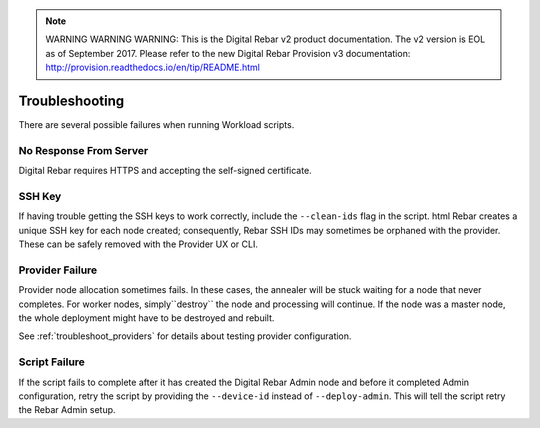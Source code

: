 
.. note:: WARNING WARNING WARNING:  This is the Digital Rebar v2 product documentation.  The v2 version is EOL as of September 2017.  Please refer to the new Digital Rebar Provision v3 documentation:  http:\/\/provision.readthedocs.io\/en\/tip\/README.html

.. _workloads_troubleshooting:

Troubleshooting
---------------

There are several possible failures when running Workload scripts.

No Response From Server
~~~~~~~~~~~~~~~~~~~~~~~

Digital Rebar requires HTTPS and accepting the self-signed certificate.

SSH Key
~~~~~~~

If having trouble getting the SSH keys to work correctly, include the ``--clean-ids`` flag in the script.  
html Rebar creates a unique SSH key for each node created; consequently, Rebar SSH IDs may sometimes be orphaned with the provider.  These can be safely removed with the Provider UX or CLI.

Provider Failure
~~~~~~~~~~~~~~~~

Provider node allocation sometimes fails.  In these cases, the annealer will be stuck waiting for a node that never completes.  For worker nodes, simply``destroy`` the node and processing will continue.  If the node was a master node, the whole deployment might have to be destroyed and rebuilt.

See :ref:`troubleshoot_providers` for details about testing provider configuration.

Script Failure
~~~~~~~~~~~~~~

If the script fails to complete after it has created the Digital Rebar Admin node and before it completed Admin configuration, retry the script by providing the ``--device-id`` instead of ``--deploy-admin``.  This will tell the script retry the Rebar Admin setup.
